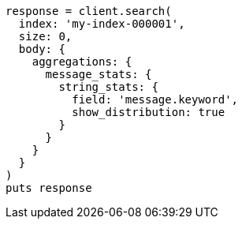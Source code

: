 [source, ruby]
----
response = client.search(
  index: 'my-index-000001',
  size: 0,
  body: {
    aggregations: {
      message_stats: {
        string_stats: {
          field: 'message.keyword',
          show_distribution: true
        }
      }
    }
  }
)
puts response
----

